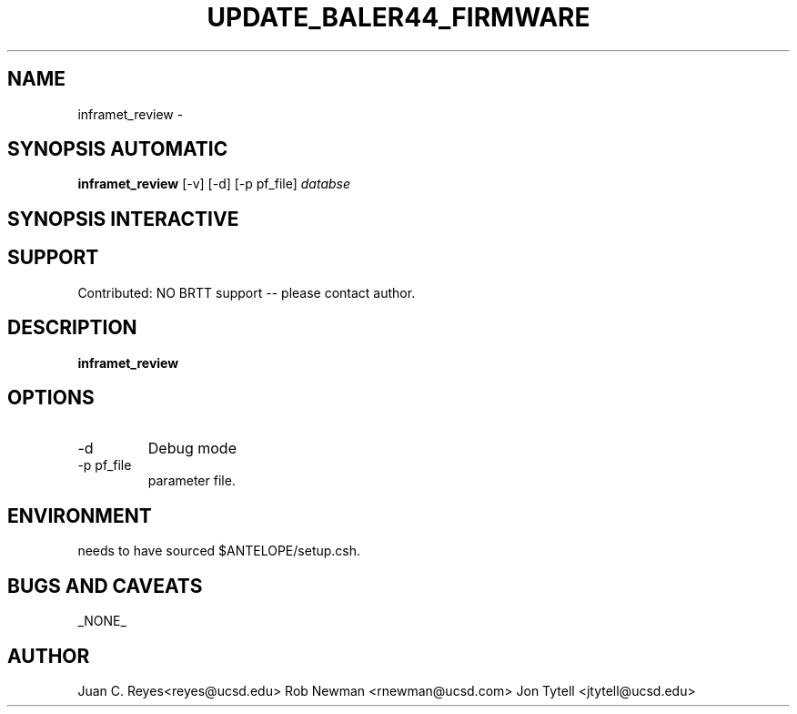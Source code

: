 .TH UPDATE_BALER44_FIRMWARE  1 2012/1/25 "Antelope Contrib SW" "User Commands"
.SH NAME
inframet_review \- 
.SH SYNOPSIS AUTOMATIC
.nf
\fBinframet_review \fP [-v] [-d] [-p pf_file] \fIdatabse\fP
.fi
.SH SYNOPSIS INTERACTIVE
.nf

.fi
.SH SUPPORT
.br
Contributed: NO BRTT support -- please contact author.
.fi
.SH DESCRIPTION
\fBinframet_review\fP

.SH OPTIONS
.IP -d
Debug mode
.IP "-p pf_file"
parameter file.
.SH ENVIRONMENT
needs to have sourced $ANTELOPE/setup.csh.
.SH "BUGS AND CAVEATS"
_NONE_
.SH AUTHOR
Juan C. Reyes<reyes@ucsd.edu>
Rob Newman <rnewman@ucsd.com>
Jon Tytell <jtytell@ucsd.edu>
.br
